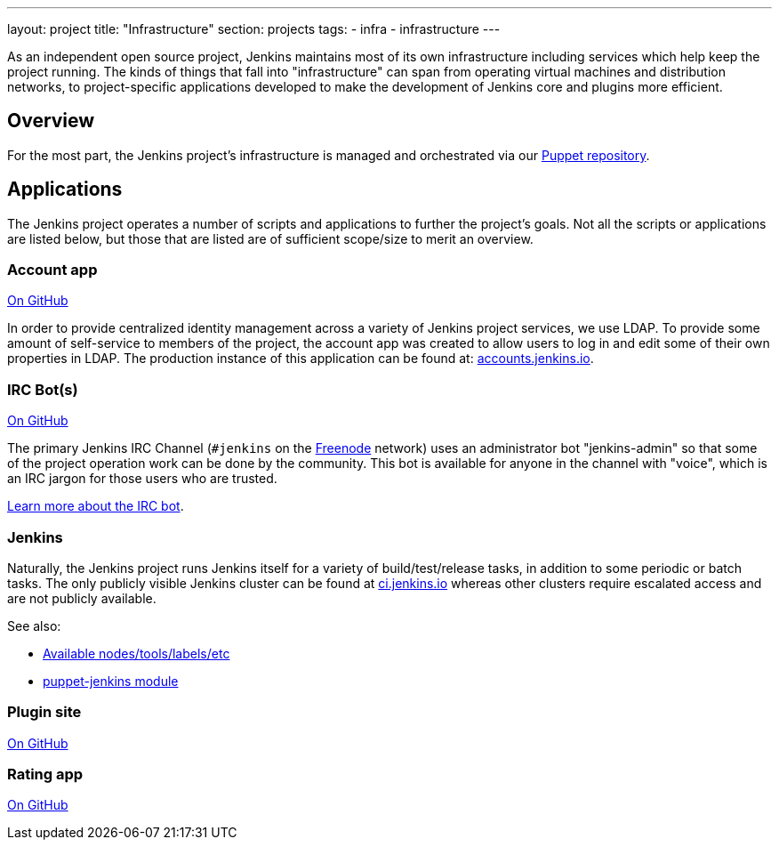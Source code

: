 ---
layout: project
title: "Infrastructure"
section: projects
tags:
- infra
- infrastructure
---

As an independent open source project, Jenkins maintains most of its own
infrastructure including services which help keep the project running.
The kinds of things that fall into "infrastructure" can span from operating
virtual machines and distribution networks, to project-specific applications
developed to make the development of Jenkins core and plugins more efficient.


== Overview

For the most part, the Jenkins project's infrastructure is managed and
orchestrated via our
link:https://github.com/jenkins-infra/jenkins-infra[Puppet repository].


== Applications

The Jenkins project operates a number of scripts and applications to further
the project's goals. Not all the scripts or applications are listed below, but
those that are listed are of sufficient scope/size to merit an overview.

=== Account app

link:https://github.com/jenkins-infra/account-app[On GitHub]

In order to provide centralized identity management across a variety of Jenkins
project services, we use LDAP. To provide some amount of self-service to
members of the project, the account app was created to allow users to log in
and edit some of their own properties in LDAP. The production instance of this
application can be found at:
link:https://accounts.jenkins.io[accounts.jenkins.io].

=== IRC Bot(s)

link:https://github.com/jenkins-infra/ircbot[On GitHub]

The primary Jenkins IRC Channel (`#jenkins` on the
link:http://freenode.net[Freenode]
network) uses an administrator bot "jenkins-admin" so that some of the project
operation work can be done by the community. This bot is available for anyone
in the channel with "voice", which is an IRC jargon for those users who are
trusted.

link:/projects/infrastructure/ircbot[Learn more about the IRC bot].


=== Jenkins

Naturally, the Jenkins project runs Jenkins itself for a variety of
build/test/release tasks, in addition to some periodic or batch tasks. The only
publicly visible Jenkins cluster can be found at
link:https://ci.jenkins.io[ci.jenkins.io]
whereas other clusters require escalated access and are not publicly available.


See also:

* link:https://github.com/jenkins-infra/documentation/blob/master/ci.adoc[Available nodes/tools/labels/etc]
* link:https://github.com/jenkinsci/puppet-jenkins[puppet-jenkins module]

=== Plugin site

link:https://github.com/jenkins-infra/plugin-site-api[On GitHub]

=== Rating app

link:https://github.com/jenkins-infra/rating[On GitHub]
